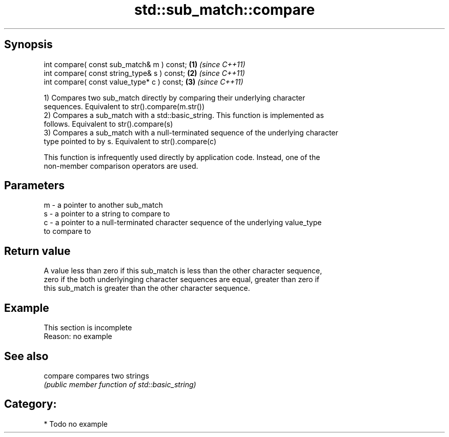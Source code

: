 .TH std::sub_match::compare 3 "Sep  4 2015" "2.0 | http://cppreference.com" "C++ Standard Libary"
.SH Synopsis
   int compare( const sub_match& m ) const;   \fB(1)\fP \fI(since C++11)\fP
   int compare( const string_type& s ) const; \fB(2)\fP \fI(since C++11)\fP
   int compare( const value_type* c ) const;  \fB(3)\fP \fI(since C++11)\fP

   1) Compares two sub_match directly by comparing their underlying character
   sequences. Equivalent to str().compare(m.str())
   2) Compares a sub_match with a std::basic_string. This function is implemented as
   follows. Equivalent to str().compare(s)
   3) Compares a sub_match with a null-terminated sequence of the underlying character
   type pointed to by s. Equivalent to str().compare(c)

   This function is infrequently used directly by application code. Instead, one of the
   non-member comparison operators are used.

.SH Parameters

   m - a pointer to another sub_match
   s - a pointer to a string to compare to
   c - a pointer to a null-terminated character sequence of the underlying value_type
       to compare to

.SH Return value

   A value less than zero if this sub_match is less than the other character sequence,
   zero if the both underlyinging character sequences are equal, greater than zero if
   this sub_match is greater than the other character sequence.

.SH Example

    This section is incomplete
    Reason: no example

.SH See also

   compare compares two strings
           \fI(public member function of std::basic_string)\fP

.SH Category:

     * Todo no example
